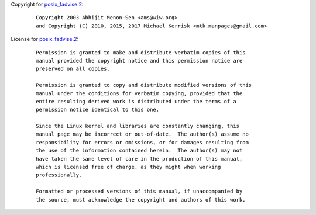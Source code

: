 Copyright for `posix_fadvise.2 <posix_fadvise.2.html>`__:

   ::

      Copyright 2003 Abhijit Menon-Sen <ams@wiw.org>
      and Copyright (C) 2010, 2015, 2017 Michael Kerrisk <mtk.manpages@gmail.com>

License for `posix_fadvise.2 <posix_fadvise.2.html>`__:

   ::

      Permission is granted to make and distribute verbatim copies of this
      manual provided the copyright notice and this permission notice are
      preserved on all copies.

      Permission is granted to copy and distribute modified versions of this
      manual under the conditions for verbatim copying, provided that the
      entire resulting derived work is distributed under the terms of a
      permission notice identical to this one.

      Since the Linux kernel and libraries are constantly changing, this
      manual page may be incorrect or out-of-date.  The author(s) assume no
      responsibility for errors or omissions, or for damages resulting from
      the use of the information contained herein.  The author(s) may not
      have taken the same level of care in the production of this manual,
      which is licensed free of charge, as they might when working
      professionally.

      Formatted or processed versions of this manual, if unaccompanied by
      the source, must acknowledge the copyright and authors of this work.
